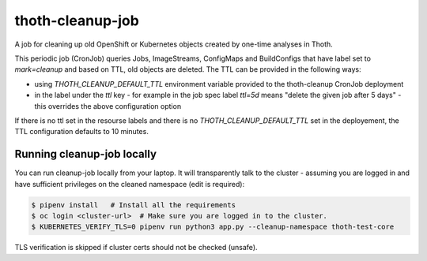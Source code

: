 thoth-cleanup-job
-----------------

A job for cleaning up old OpenShift or Kubernetes objects created by one-time analyses in Thoth.

This periodic job (CronJob) queries Jobs, ImageStreams, ConfigMaps and BuildConfigs that have label set to `mark=cleanup` and based on TTL, old objects are deleted. The TTL can be provided in the following ways:

* using `THOTH_CLEANUP_DEFAULT_TTL` environment variable provided to the thoth-cleanup CronJob deployment
* in the label under the `ttl` key - for example in the job spec label `ttl=5d` means "delete the given job after 5 days" - this overrides the above configuration option

If there is no ttl set in the resourse labels and there is no `THOTH_CLEANUP_DEFAULT_TTL` set in the deployement, the TTL configuration defaults to 10 minutes.

Running cleanup-job locally
===========================

You can run cleanup-job locally from your laptop. It will transparently talk to
the cluster - assuming you are logged in and have sufficient privileges on the
cleaned namespace (edit is required):

.. code-block:: console

   $ pipenv install   # Install all the requirements
   $ oc login <cluster-url>  # Make sure you are logged in to the cluster.
   $ KUBERNETES_VERIFY_TLS=0 pipenv run python3 app.py --cleanup-namespace thoth-test-core

TLS verification is skipped if cluster certs should not be checked (unsafe).


